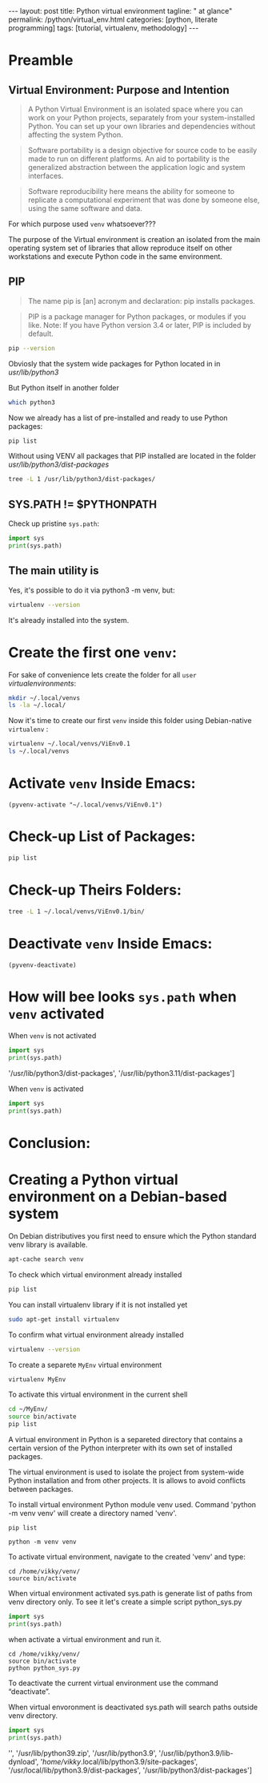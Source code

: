 #+BEGIN_HTML
---
layout: post
title: Python virtual environment
tagline: " at glance"
permalink: /python/virtual_env.html
categories: [python, literate programming]
tags: [tutorial, virtualenv, methodology]
---
#+END_HTML

#+STARTUP: showall indent
#+OPTIONS: tags:nil num:nil \n:nil @:t ::t |:t ^:{} _:{} *:t eval:no-export
#+TOC: headlines 2

* Preamble

** Virtual Environment: Purpose and Intention

#+begin_quote
A Python Virtual Environment is an isolated space where you can work
on your Python projects, separately from your system-installed
Python. You can set up your own libraries and dependencies without
affecting the system Python.
#+end_quote

#+begin_quote
Software portability is a design objective for source code to be
easily made to run on different platforms. An aid to portability is
the generalized abstraction between the application logic and system
interfaces.
#+end_quote

#+begin_quote
Software reproducibility here means the ability for someone to
replicate a computational experiment that was done by someone else,
using the same software and data.
#+end_quote

For which purpose used =venv= whatsoever???

The purpose of the Virtual environment is creation an isolated from
the main operating system set of libraries that allow reproduce itself
on other workstations and execute Python code in the same environment.

** PIP

#+begin_quote
The name pip is [an] acronym and declaration: pip installs packages.
#+end_quote

#+begin_quote
PIP is a package manager for Python packages, or modules if you
like. Note: If you have Python version 3.4 or later, PIP is included
by default.
#+end_quote

#+begin_src sh :result verbatim
  pip --version
#+end_src

#+RESULTS:
: pip 23.0.1 from /usr/lib/python3/dist-packages/pip (python 3.11)

Obviosly that the system wide packages for Python located in 
in /usr/lib/python3/

But Python itself in another folder

#+begin_src sh :results verbatim
  which python3
#+end_src

#+RESULTS:
: /usr/bin/python3

Now we already has a list of pre-installed and ready to use Python
packages:
#+begin_src sh :results verbatim
  pip list
#+end_src

#+RESULTS:
#+begin_example
Package               Version
--------------------- --------------
appdirs               1.4.4
asttokens             2.2.1
attrs                 22.2.0
backcall              0.2.0
beautifulsoup4        4.11.2
beniget               0.4.1
blinker               1.5
Brlapi                0.8.4
Brotli                1.0.9
certifi               2022.9.24
chardet               5.1.0
charset-normalizer    3.0.1
contourpy             1.0.7
cryptography          38.0.4
cupshelpers           1.0
cycler                0.11.0
dbus-python           1.3.2
decorator             5.1.1
devscripts            2.23.4+deb12u1
distlib               0.3.6
distro                1.8.0
distro-info           1.5+deb12u1
docstring-to-markdown 0.11
executing             1.2.0
filelock              3.9.0
flake8                5.0.4
fonttools             4.38.0
fs                    2.4.16
gast                  0.5.2
gbp                   0.9.30
gpg                   1.18.0
html5lib              1.1
httplib2              0.20.4
idna                  3.3
ipython               8.5.0
jedi                  0.18.2
kiwisolver            0.0.0
lazr.restfulclient    0.14.5
lazr.uri              1.0.6
louis                 3.24.0
lxml                  4.9.2
lz4                   4.0.2+dfsg
Mako                  1.2.4.dev0
Markdown              3.4.1
MarkupSafe            2.1.2
matplotlib            3.6.3
matplotlib-inline     0.1.6
mccabe                0.7.0
mpmath                0.0.0
numpy                 1.24.2
oauthlib              3.2.2
olefile               0.46
packaging             23.0
parso                 0.8.3
pbr                   5.10.0
pexpect               4.8.0
pickleshare           0.7.5
Pillow                9.4.0
pip                   23.0.1
platformdirs          2.6.0
pluggy                1.0.0+repack
ply                   3.11
prompt-toolkit        3.0.36
ptyprocess            0.7.0
pure-eval             0.0.0
pycairo               1.20.1
pycodestyle           2.10.0
pycups                2.0.1
pyflakes              2.5.0
Pygments              2.14.0
PyGObject             3.42.2
PyJWT                 2.6.0
pyparsing             3.0.9
pysmbc                1.0.23
python-apt            2.6.0
python-dateutil       2.8.2
python-debian         0.1.49
python-lsp-jsonrpc    1.0.0
python-lsp-server     1.7.1
python-magic          0.4.26
pythran               0.11.0
pytz                  2022.7.1
pyxdg                 0.28
PyYAML                6.0
requests              2.28.1
scipy                 1.10.1
setuptools            66.1.1
six                   1.16.0
soupsieve             2.3.2
stack-data            0.6.2
stevedore             4.0.2
sympy                 1.11.1
traitlets             5.5.0
ufoLib2               0.14.0
ujson                 5.7.0
unidiff               0.7.3
urllib3               1.26.12
virtualenv            20.17.1+ds
virtualenv-clone      0.3.0
virtualenvwrapper     4.8.4
wadllib               1.3.6
wcwidth               0.2.5
webencodings          0.5.1
wheel                 0.38.4
xdg                   5
#+end_example

Without using VENV all packages that PIP installed are located in the
folder /usr/lib/python3/dist-packages/

#+begin_src sh :results verbatim
tree -L 1 /usr/lib/python3/dist-packages/
#+end_src

#+RESULTS:
#+begin_example
/usr/lib/python3/dist-packages/
├── appdirs-1.4.4.egg-info
├── appdirs.py
├── apt
├── apt_inst.cpython-311-x86_64-linux-gnu.so
├── apt_inst-stubs
├── apt_pkg.cpython-311-x86_64-linux-gnu.so
├── apt_pkg-stubs
├── aptsources
├── asttokens
├── asttokens-2.2.1.egg-info
├── attr
├── attrs
├── attrs-22.2.0.dist-info
├── backcall
├── backcall-0.2.0.dist-info
├── beautifulsoup4-4.11.2.egg-info
├── beniget
├── beniget-0.4.1.egg-info
├── blinker
├── blinker-1.5.dist-info
├── Brlapi-0.8.4.egg-info
├── brlapi.cpython-311-x86_64-linux-gnu.so
├── Brotli-1.0.9.egg-info
├── _brotli.cpython-311-x86_64-linux-gnu.so
├── brotli.py
├── bs4
├── cairo
├── certifi
├── certifi-2022.9.24.egg-info
├── _cffi_backend.cpython-311-x86_64-linux-gnu.so
├── chardet
├── chardet-5.1.0.dist-info
├── charset_normalizer
├── charset_normalizer-3.0.1.dist-info
├── clonevirtualenv.py
├── contourpy
├── contourpy-1.0.7.dist-info
├── cryptography
├── cryptography-38.0.4.dist-info
├── cryptography.egg-info
├── cups.cpython-311-x86_64-linux-gnu.so
├── cupshelpers
├── cupshelpers-1.0-py3.10.egg-info
├── cycler-0.11.0.egg-info
├── cycler.py
├── dateutil
├── dbus
├── _dbus_bindings.cpython-311-x86_64-linux-gnu.so
├── _dbus_glib_bindings.cpython-311-x86_64-linux-gnu.so
├── dbus_python-1.3.2.egg-info
├── deb822.py
├── debian
├── debian_bundle
├── decorator-5.1.1.egg-info
├── decorator.py
├── devscripts
├── devscripts-2.23.4+deb12u1.egg-info
├── distlib
├── distlib-0.3.6.egg-info
├── distro
├── distro-1.8.0.dist-info
├── distro_info-1.5+deb12u1.egg-info
├── distro_info.py
├── _distutils_hack
├── distutils-precedence.pth
├── docstring_to_markdown
├── docstring_to_markdown-0.11.egg-info
├── executing
├── executing-1.2.0.dist-info
├── filelock
├── filelock-3.9.0.dist-info
├── flake8
├── flake8-5.0.4.egg-info
├── fontTools
├── fonttools-4.38.0.egg-info
├── fs
├── fs-2.4.16.egg-info
├── gast
├── gast-0.5.2.egg-info
├── gbp
├── gbp-0.9.30.egg-info
├── gi
├── gnome_browser_connector
├── gnomemusic
├── gpg
├── gpg-1.18.0-py3.11.egg-info
├── gtweak
├── html5lib
├── html5lib-1.1.egg-info
├── httplib2
├── httplib2-0.20.4.dist-info
├── idna
├── idna-3.3.egg-info
├── IPython
├── ipython-8.5.0.dist-info
├── isympy.py
├── jedi
├── jedi-0.18.2.egg-info
├── jwt
├── kiwisolver
├── kiwisolver-0.0.0.dist-info
├── lazr
├── lazr.restfulclient-0.14.5.egg-info
├── lazr.uri-1.0.6.egg-info
├── libvoikko.py
├── louis
├── louis-3.24.0.egg-info
├── lxml
├── lxml-4.9.2.egg-info
├── lz4
├── lz4-4.0.2+dfsg.egg-info
├── magic
├── mako
├── Mako-1.2.4.dev0.egg-info
├── markdown
├── Markdown-3.4.1.egg-info
├── markupsafe
├── MarkupSafe-2.1.2.egg-info
├── matplotlib
├── matplotlib-3.6.3.egg-info
├── matplotlib-3.6.3-nspkg.pth
├── matplotlib_inline
├── matplotlib_inline-0.1.6.egg-info
├── mccabe-0.7.0.egg-info
├── mccabe.py
├── mpl_toolkits
├── mpmath
├── mpmath-0.0.0.egg-info
├── numpy
├── numpy-1.24.2.egg-info
├── oauthlib
├── oauthlib-3.2.2.egg-info
├── olefile
├── olefile-0.46.egg-info
├── omp
├── orca
├── packaging
├── packaging-23.0.dist-info
├── parso
├── parso-0.8.3.egg-info
├── pbr
├── pbr-5.10.0.egg-info
├── pexpect
├── pexpect-4.8.0.egg-info
├── pickleshare-0.7.5.egg-info
├── pickleshare.py
├── PIL
├── Pillow-9.4.0.egg-info
├── pip
├── pip-23.0.1.dist-info
├── pkg_resources
├── platformdirs
├── platformdirs-2.6.0.dist-info
├── pluggy
├── pluggy-1.0.0+repack.egg-info
├── ply
├── ply-3.11.egg-info
├── prompt_toolkit
├── prompt_toolkit-3.0.36.egg-info
├── ptyprocess
├── ptyprocess-0.7.0.dist-info
├── pure_eval
├── pure_eval-0.0.0.dist-info
├── pyatspi
├── __pycache__
├── pycairo-1.20.1.egg-info
├── pycodestyle-2.10.0.egg-info
├── pycodestyle.py
├── pycups-2.0.1.egg-info
├── pyflakes
├── pyflakes-2.5.0.egg-info
├── pygments
├── Pygments-2.14.0.egg-info
├── PyGObject-3.42.2.egg-info
├── pygtkcompat
├── PyJWT-2.6.0.egg-info
├── pylab.py
├── pylsp
├── pylsp_jsonrpc
├── pyparsing
├── pyparsing-3.0.9.dist-info
├── pysmbc-1.0.23.egg-info
├── python_apt-2.6.0.egg-info
├── python_dateutil-2.8.2.egg-info
├── python_debian-0.1.49.egg-info
├── python_lsp_jsonrpc-1.0.0.egg-info
├── python_lsp_server-1.7.1.dist-info
├── python_magic-0.4.26.egg-info
├── pythran
├── pythran-0.11.0.egg-info
├── pytz
├── pytz-2022.7.1.egg-info
├── pyxdg-0.28.dist-info
├── PyYAML-6.0.dist-info
├── requests
├── requests-2.28.1.egg-info
├── scipy
├── scipy-1.10.1.dist-info
├── setuptools
├── setuptools-66.1.1.egg-info
├── six-1.16.0.egg-info
├── six.py
├── smbc
├── _smbc.cpython-311-x86_64-linux-gnu.so
├── softwareproperties
├── soupsieve
├── soupsieve-2.3.2.dist-info
├── speechd
├── speechd_config
├── stack_data
├── stack_data-0.6.2.dist-info
├── stevedore
├── stevedore-4.0.2.egg-info
├── sympy
├── sympy-1.11.1.egg-info
├── traitlets
├── traitlets-5.5.0.dist-info
├── ufoLib2
├── ufoLib2-0.14.0.dist-info
├── ujson-5.7.0.egg-info
├── ujson.cpython-311-x86_64-linux-gnu.so
├── unidiff
├── unidiff-0.7.3.egg-info
├── unohelper.py
├── uno.py
├── urllib3
├── urllib3-1.26.12.egg-info
├── virtualenv
├── virtualenv-20.17.1+ds.dist-info
├── virtualenv_clone-0.3.0.egg-info
├── virtualenvwrapper
├── virtualenvwrapper-4.8.4.egg-info
├── virtualenvwrapper-4.8.4-nspkg.pth
├── wadllib
├── wadllib-1.3.6.egg-info
├── wcwidth
├── wcwidth-0.2.5.egg-info
├── webencodings
├── webencodings-0.5.1.egg-info
├── wheel
├── wheel-0.38.4.egg-info
├── xdg
├── xdg-5.egg-info
├── _yaml
└── yaml

209 directories, 37 files
#+end_example

** SYS.PATH != $PYTHONPATH

Check up pristine =sys.path=:

#+begin_src python :results output
  import sys
  print(sys.path)
#+end_src

#+RESULTS:
: ['', '/usr/lib/python311.zip', '/usr/lib/python3.11', '/usr/lib/python3.11/lib-dynload', '/usr/local/lib/python3.11/dist-packages', '/usr/lib/python3/dist-packages', '/usr/lib/python3.11/dist-packages']

** The main utility is

Yes, it's possible to do it via python3 -m venv, but:
#+begin_src sh
virtualenv --version
#+end_src

#+RESULTS:
: virtualenv 20.17.1+ds from /usr/lib/python3/dist-packages/virtualenv/__init__.py

It's already installed into the system.

* Create the first one =venv=:

For sake of convenience lets create the folder for all =user=
/virtualenvironments/:


#+begin_src sh :results verbatim
  mkdir ~/.local/venvs
  ls -la ~/.local/
#+end_src

#+RESULTS:
: total 20
: drwx------  5 vikky vikky 4096 Apr 19 13:20 .
: drwx------ 18 vikky vikky 4096 Apr 19 07:57 ..
: drwx------ 18 vikky vikky 4096 Apr 15 19:12 share
: drwx------  3 vikky vikky 4096 Dec  8 13:38 state
: drwxr-xr-x  2 vikky vikky 4096 Apr 19 13:20 venvs

Now it's time to create our first =venv= inside this folder using
Debian-native =virtualenv= :

#+begin_src sh :results verbatim
    virtualenv ~/.local/venvs/ViEnv0.1
    ls ~/.local/venvs
#+end_src

#+RESULTS:
: created virtual environment CPython3.11.2.final.0-64 in 205ms
:   creator CPython3Posix(dest=/home/vikky/.local/venvs/ViEnv0.1, clear=False, no_vcs_ignore=False, global=False)
:   seeder FromAppData(download=False, pip=bundle, setuptools=bundle, wheel=bundle, via=copy, app_data_dir=/home/vikky/.local/share/virtualenv)
:     added seed packages: pip==23.0.1, setuptools==66.1.1, wheel==0.38.4
:   activators BashActivator,CShellActivator,FishActivator,NushellActivator,PowerShellActivator,PythonActivator
: ViEnv0.1

* Activate =venv= Inside Emacs:

#+begin_src elisp
 (pyvenv-activate "~/.local/venvs/ViEnv0.1")
#+end_src

#+RESULTS:

* Check-up List of Packages:
#+begin_src sh :results verbatim
pip list
#+end_src

#+RESULTS:
: Package    Version
: ---------- -------
: pip        23.0.1
: setuptools 66.1.1
: wheel      0.38.4

* Check-up Theirs Folders:

#+begin_src sh :results verbatim
tree -L 1 ~/.local/venvs/ViEnv0.1/bin/
#+end_src

#+RESULTS:
#+begin_example
/home/vikky/.local/venvs/ViEnv0.1/bin/
├── activate
├── activate.csh
├── activate.fish
├── activate.nu
├── activate.ps1
├── activate_this.py
├── pip
├── pip3
├── pip-3.11
├── pip3.11
├── python -> /usr/bin/python3
├── python3 -> python
├── python3.11 -> python
├── wheel
├── wheel3
├── wheel-3.11
└── wheel3.11

1 directory, 17 files
#+end_example

* Deactivate =venv= Inside Emacs:

#+begin_src elisp
  (pyvenv-deactivate)
#+end_src

#+RESULTS:


* How will bee looks =sys.path= when =venv= activated

When =venv= is not activated 

#+begin_src python :results output
  import sys
  print(sys.path)
#+end_src

#+RESULTS:
: ['', '/usr/lib/python311.zip', '/usr/lib/python3.11', '/usr/lib/python3.11/lib-dynload', '/usr/local/lib/python3.11/dist-packages',
'/usr/lib/python3/dist-packages', '/usr/lib/python3.11/dist-packages']

When =venv= is activated

#+begin_src python :results output
  import sys
  print(sys.path)
#+end_src

#+RESULTS:
: ['', '/usr/lib/python311.zip', '/usr/lib/python3.11', '/usr/lib/python3.11/lib-dynload',
: '/home/vikky/.local/venvs/ViEnv0.1/lib/python3.11/site-packages']

* Conclusion:


* Creating a Python virtual environment on a Debian-based system

On Debian distributives you first need to ensure which the
Python standard venv library is available.

#+begin_src sh
  apt-cache search venv
#+end_src

To check which virtual environment already installed

#+begin_src sh
  pip list
#+end_src



You can install virtualenv library if it is not installed yet

#+begin_src sh
  sudo apt-get install virtualenv
#+end_src

To confirm what virtual environment already installed

#+begin_src sh
  virtualenv --version
#+end_src

To create a separete =MyEnv= virtual environment

#+begin_src sh
  virtualenv MyEnv
#+end_src


To activate this virtual environment in the current shell

#+begin_src sh
  cd ~/MyEnv/
  source bin/activate
  pip list
#+end_src

A virtual environment in Python is a separeted directory that contains
a certain version of the Python interpreter with its own set of
installed packages.

The virtual environment is used to isolate the project
from system-wide Python installation and from other projects.
It is allows to avoid conflicts between packages.

To install virtual environment Python module venv used.
Command 'python -m venv venv' will create a directory named 'venv'.

#+begin_src shell :results output
  pip list
#+end_src

#+RESULTS:
#+begin_example
Package           Version
----------------- --------
asttokens         2.4.0
async-generator   1.10
attrs             23.1.0
backcall          0.2.0
certifi           2023.5.7
decorator         5.1.1
exceptiongroup    1.1.1
executing         2.0.0
h11               0.14.0
idna              3.4
ipython           8.17.2
jedi              0.19.1
markdown-it-py    3.0.0
matplotlib-inline 0.1.6
mdurl             0.1.2
outcome           1.2.0
parso             0.8.3
pexpect           4.8.0
pickleshare       0.7.5
pip               23.3.1
prompt-toolkit    3.0.39
ptyprocess        0.7.0
pure-eval         0.2.2
Pygments          2.16.1
PySocks           1.7.1
rich              13.6.0
selenium          4.10.0
setuptools        52.0.0
six               1.16.0
sniffio           1.3.0
sortedcontainers  2.4.0
stack-data        0.6.3
traitlets         5.11.2
trio              0.22.0
trio-websocket    0.10.3
typing_extensions 4.8.0
urllib3           2.0.3
wcwidth           0.2.8
wheel             0.34.2
wsproto           1.2.0
#+end_example

  #+begin_src shell :results output
  python -m venv venv
#+end_src

To activate virtual environment, navigate to the created 
'venv' and type: 

#+begin_src shell :results output
  cd /home/vikky/venv/
  source bin/activate
#+end_src

When virtual environment activated sys.path is generate list of paths from venv directory only. 
To see it let's create a simple script python_sys.py

#+begin_src python :results output
    import sys
    print(sys.path)
#+end_src

#+RESULTS:
: ['', '/usr/lib/python39.zip', '/usr/lib/python3.9', '/usr/lib/python3.9/lib-dynload', '/home/vikky/.local/lib/python3.9/site-packages', '/usr/local/lib/python3.9/dist-packages', '/usr/lib/python3/dist-packages']

when activate a virtual environment and run it.

#+begin_src shell :results output
  cd /home/vikky/venv/
  source bin/activate
  python python_sys.py 
#+end_src

#+RESULTS:
  ['/home/vikky/venv', '/usr/lib/python39.zip', '/usr/lib/python3.9',
  '/usr/lib/python3.9/lib-dynload', '/home/vikky/venv/lib/python3.9/site-packages']

To deactivate the current virtual environment use the command “deactivate”.

When virtual envoronment is deactivated sys.path will search paths outside venv directory. 
  
#+begin_src python :results output
    import sys
    print(sys.path)
#+end_src

#+RESULTS:
: ['', '/usr/lib/python39.zip', '/usr/lib/python3.9', '/usr/lib/python3.9/lib-dynload', '/home/vikky/.local/lib/python3.9/site-packages', '/usr/local/lib/python3.9/dist-packages', '/usr/lib/python3/dist-packages']
 '', '/usr/lib/python39.zip', '/usr/lib/python3.9', '/usr/lib/python3.9/lib-dynload', '/home/vikky/.local/lib/python3.9/site-packages',
 '/usr/local/lib/python3.9/dist-packages', '/usr/lib/python3/dist-packages']


